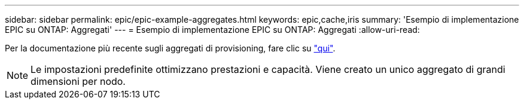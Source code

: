 ---
sidebar: sidebar 
permalink: epic/epic-example-aggregates.html 
keywords: epic,cache,iris 
summary: 'Esempio di implementazione EPIC su ONTAP: Aggregati' 
---
= Esempio di implementazione EPIC su ONTAP: Aggregati
:allow-uri-read: 


[role="lead"]
Per la documentazione più recente sugli aggregati di provisioning, fare clic su link:https://docs.netapp.com/us-en/ontap/disks-aggregates/manage-local-tiers-overview-concept.html["qui"^].


NOTE: Le impostazioni predefinite ottimizzano prestazioni e capacità. Viene creato un unico aggregato di grandi dimensioni per nodo.

